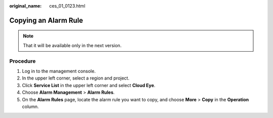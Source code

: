 :original_name: ces_01_0123.html

.. _ces_01_0123:

Copying an Alarm Rule
=====================

.. note::

   That it will be available only in the next version.

Procedure
---------

#. Log in to the management console.
#. In the upper left corner, select a region and project.
#. Click **Service List** in the upper left corner and select **Cloud Eye**.
#. Choose **Alarm Management** > **Alarm Rules**.
#. On the **Alarm Rules** page, locate the alarm rule you want to copy, and choose **More** > **Copy** in the **Operation** column.

